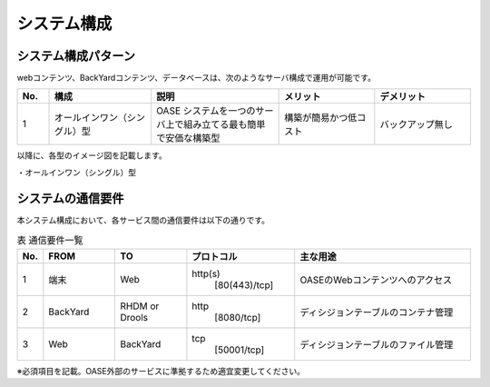 =================================
システム構成
=================================

システム構成パターン
********************

webコンテンツ、BackYardコンテンツ、データベースは、次のようなサーバ構成で運用が可能です。

.. csv-table::
   :header: No., 構成, 説明, メリット, デメリット
   :widths: 5, 16, 20, 15, 15

   1, オールインワン（シングル）型, OASE システムを一つのサーバ上で組み立てる最も簡単で安価な構築型,構築が簡易かつ低コスト,バックアップ無し

以降に、各型のイメージ図を記載します。

| ・オールインワン（シングル）型

.. image:: /images/single-oase.png
   :scale: 100%
   :align: center


システムの通信要件
******************

| 本システム構成において、各サービス間の通信要件は以下の通りです。

.. csv-table:: 表 通信要件一覧
   :header: No., FROM, TO, プロトコル, 主な用途
   :widths: 5, 20, 20, 30, 50

   1, 端末, Web, "http(s)
                 [80(443)/tcp]", OASEのWebコンテンツへのアクセス
   2, BackYard, RHDM or Drools, "http
                      [8080/tcp]", ディシジョンテーブルのコンテナ管理
   3, Web, BackYard, "tcp
                     [50001/tcp]", ディシジョンテーブルのファイル管理

※必須項目を記載。OASE外部のサービスに準拠するため適宜変更してください。


